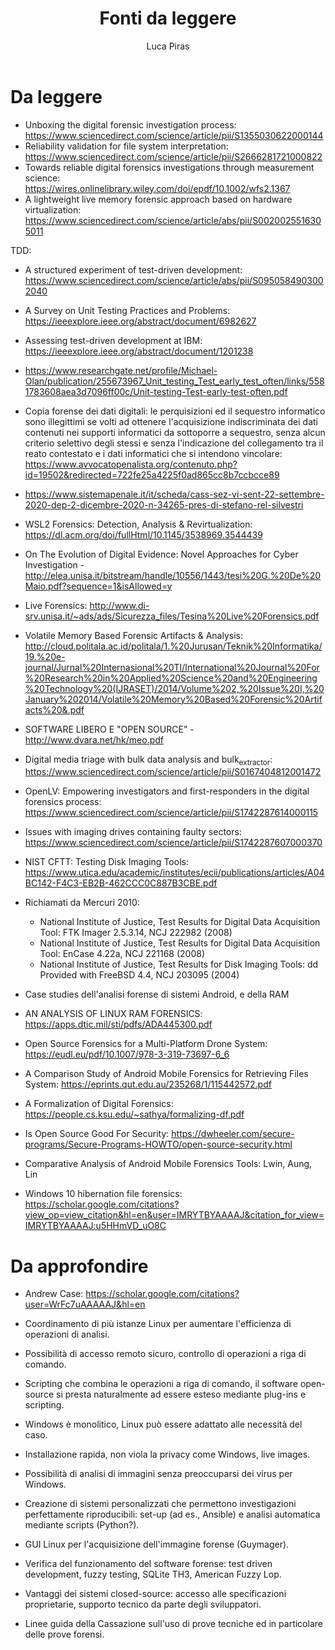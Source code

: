 #+TITLE: Fonti da leggere
#+AUTHOR: Luca Piras

* Da leggere

- Unboxing the digital forensic investigation process: https://www.sciencedirect.com/science/article/pii/S1355030622000144
- Reliability validation for file system interpretation: https://www.sciencedirect.com/science/article/pii/S2666281721000822
- Towards reliable digital forensics investigations through measurement science: https://wires.onlinelibrary.wiley.com/doi/epdf/10.1002/wfs2.1367
- A lightweight live memory forensic approach based on hardware virtualization: https://www.sciencedirect.com/science/article/abs/pii/S0020025516305011

TDD:

- A structured experiment of test-driven development: https://www.sciencedirect.com/science/article/abs/pii/S0950584903002040
- A Survey on Unit Testing Practices and Problems: https://ieeexplore.ieee.org/abstract/document/6982627
- Assessing test-driven development at IBM: https://ieeexplore.ieee.org/abstract/document/1201238
- https://www.researchgate.net/profile/Michael-Olan/publication/255673967_Unit_testing_Test_early_test_often/links/5581783608aea3d7096ff00c/Unit-testing-Test-early-test-often.pdf

- Copia forense dei dati digitali: le perquisizioni ed il sequestro informatico sono illegittimi se volti ad ottenere l'acquisizione indiscriminata dei dati contenuti nei supporti informatici da sottoporre a sequestro, senza alcun criterio selettivo degli stessi e senza l'indicazione del collegamento tra il reato contestato e i dati informatici che si intendono vincolare: https://www.avvocatopenalista.org/contenuto.php?id=19502&redirected=722fe25a4225f0ad865cc8b7ccbcce89
- https://www.sistemapenale.it/it/scheda/cass-sez-vi-sent-22-settembre-2020-dep-2-dicembre-2020-n-34265-pres-di-stefano-rel-silvestri

- WSL2 Forensics: Detection, Analysis & Revirtualization: https://dl.acm.org/doi/fullHtml/10.1145/3538969.3544439

- On The Evolution of Digital Evidence: Novel Approaches for Cyber Investigation - http://elea.unisa.it/bitstream/handle/10556/1443/tesi%20G.%20De%20Maio.pdf?sequence=1&isAllowed=y

- Live Forensics: http://www.di-srv.unisa.it/~ads/ads/Sicurezza_files/Tesina%20Live%20Forensics.pdf
- Volatile Memory Based Forensic Artifacts & Analysis: http://cloud.politala.ac.id/politala/1.%20Jurusan/Teknik%20Informatika/19.%20e-journal/Jurnal%20Internasional%20TI/International%20Journal%20For%20Research%20in%20Applied%20Science%20and%20Engineering%20Technology%20(IJRASET)/2014/Volume%202,%20Issue%20I,%20January%202014/Volatile%20Memory%20Based%20Forensic%20Artifacts%20&.pdf

- SOFTWARE LIBERO E "OPEN SOURCE" - http://www.dvara.net/hk/meo.pdf

- Digital media triage with bulk data analysis and bulk_extractor: https://www.sciencedirect.com/science/article/pii/S0167404812001472
- OpenLV: Empowering investigators and first-responders in the digital forensics process: https://www.sciencedirect.com/science/article/pii/S1742287614000115

- Issues with imaging drives containing faulty sectors: https://www.sciencedirect.com/science/article/pii/S1742287607000370
- NIST CFTT: Testing Disk Imaging Tools: https://www.utica.edu/academic/institutes/ecii/publications/articles/A04BC142-F4C3-EB2B-462CCC0C887B3CBE.pdf
- Richiamati da Mercuri 2010:
  - National Institute of Justice, Test Results for Digital Data Acquisition Tool: FTK Imager 2.5.3.14, NCJ 222982 (2008)
  - National Institute of Justice, Test Results for Digital Data Acquisition Tool: EnCase 4.22a, NCJ 221168 (2008)
  - National Institute of Justice, Test Results for Disk Imaging Tools: dd Provided with FreeBSD 4.4, NCJ 203095 (2004)
- Case studies dell'analisi forense di sistemi Android, e della RAM
- AN ANALYSIS OF LINUX RAM FORENSICS: https://apps.dtic.mil/sti/pdfs/ADA445300.pdf
- Open Source Forensics for a Multi-Platform Drone System: https://eudl.eu/pdf/10.1007/978-3-319-73697-6_6
- A Comparison Study of Android Mobile Forensics for Retrieving Files System: https://eprints.qut.edu.au/235268/1/115442572.pdf
- A Formalization of Digital Forensics: https://people.cs.ksu.edu/~sathya/formalizing-df.pdf
- Is Open Source Good For Security: https://dwheeler.com/secure-programs/Secure-Programs-HOWTO/open-source-security.html
- Comparative Analysis of Android Mobile Forensics Tools: Lwin, Aung, Lin
- Windows 10 hibernation file forensics: https://scholar.google.com/citations?view_op=view_citation&hl=en&user=IMRYTBYAAAAJ&citation_for_view=IMRYTBYAAAAJ:u5HHmVD_uO8C

* Da approfondire

- Andrew Case: https://scholar.google.com/citations?user=WrFc7uAAAAAJ&hl=en

- Coordinamento di più istanze Linux per aumentare l'efficienza di operazioni di analisi.
- Possibilità di accesso remoto sicuro, controllo di operazioni a riga di comando.
- Scripting che combina le operazioni a riga di comando, il software open-source si presta naturalmente ad essere esteso mediante plug-ins e scripting.
- Windows è monolitico, Linux può essere adattato alle necessità del caso.
- Installazione rapida, non viola la privacy come Windows, live images.
- Possibilità di analisi di immagini senza preoccuparsi dei virus per Windows.
- Creazione di sistemi personalizzati che permettono investigazioni perfettamente riproducibili: set-up (ad es., Ansible) e analisi automatica mediante scripts (Python?).

- GUI Linux per l'acquisizione dell'immagine forense (Guymager).
- Verifica del funzionamento del software forense: test driven development, fuzzy testing, SQLite TH3, American Fuzzy Lop.
- Vantaggi dei sistemi closed-source: accesso alle specificazioni proprietarie, supporto tecnico da parte degli sviluppatori.
- Linee guida della Cassazione sull'uso di prove tecniche ed in particolare delle prove forensi.
